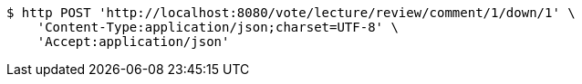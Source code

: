 [source,bash]
----
$ http POST 'http://localhost:8080/vote/lecture/review/comment/1/down/1' \
    'Content-Type:application/json;charset=UTF-8' \
    'Accept:application/json'
----